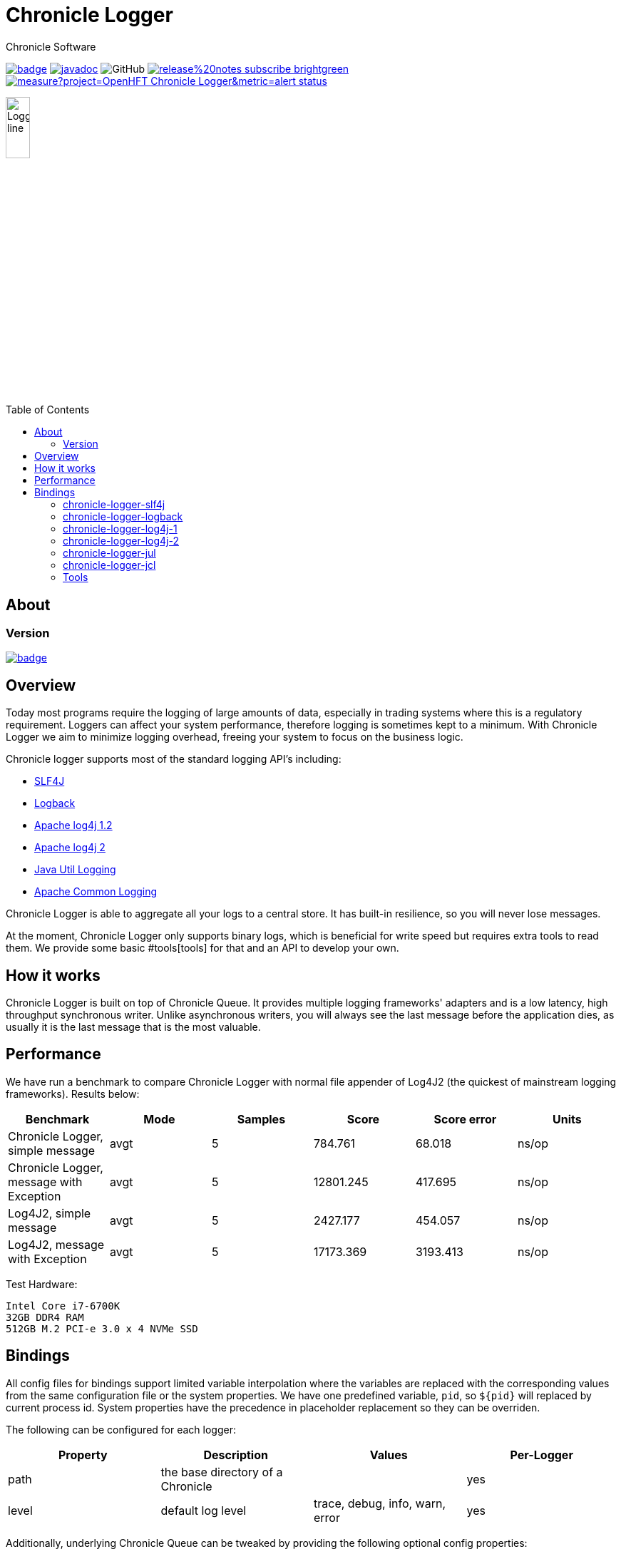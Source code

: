 = Chronicle Logger
Chronicle Software
:css-signature: demo
:toc: macro
:toclevels: 2
:icons: font

image:https://maven-badges.herokuapp.com/maven-central/net.openhft/chronicle-logger/badge.svg[caption="",link=https://maven-badges.herokuapp.com/maven-central/net.openhft/chronicle-logger]
image:https://javadoc.io/badge2/net.openhft/chronicle-logger/javadoc.svg[link="https://www.javadoc.io/doc/net.openhft/chronicle-logger/latest/index.html"]
//image:https://javadoc-badge.appspot.com/net.openhft/chronicle-wire.svg?label=javadoc[JavaDoc, link=https://www.javadoc.io/doc/net.openhft/chronicle-logger]
image:https://img.shields.io/github/license/OpenHFT/Chronicle-Logger[GitHub]
image:https://img.shields.io/badge/release%20notes-subscribe-brightgreen[link="https://chronicle.software/release-notes/"]
image:https://sonarcloud.io/api/project_badges/measure?project=OpenHFT_Chronicle-Logger&metric=alert_status[link="https://sonarcloud.io/dashboard?id=OpenHFT_Chronicle-Logger"]

image::docs/images/Logger_line.png[width=20%]

toc::[]

== About


=== Version

[#image-maven]
[caption="", link=https://maven-badges.herokuapp.com/maven-central/net.openhft/chronicle-logger]
image::https://maven-badges.herokuapp.com/maven-central/net.openhft/chronicle-logger/badge.svg[]

== Overview

Today most programs require the logging of large amounts of data, especially in trading systems where this is a 
regulatory requirement. Loggers can affect your system performance, therefore logging is sometimes kept to a minimum.
With Chronicle Logger we aim to minimize logging overhead, freeing your system to focus on the business logic.

Chronicle logger supports most of the standard logging API’s including: 

* <<chronicle-logger-slf4j, SLF4J>>
* <<chronicle-logger-logback, Logback>>
* <<chronicle-logger-log4j-1, Apache log4j 1.2>>
* <<chronicle-logger-log4j-2, Apache log4j 2>>
* <<chronicle-logger-jul, Java Util Logging>>
* <<chronicle-logger-jcl, Apache Common Logging>>

Chronicle Logger is able to aggregate all your logs to a central store. It has built-in resilience, so you will never
lose messages.

At the moment, Chronicle Logger only supports binary logs, which is beneficial for write speed but requires extra tools
to read them. We provide some basic #tools[tools] for that and an API to develop your own.

== How it works

Chronicle Logger is built on top of Chronicle Queue. It provides multiple logging frameworks' adapters and is a low latency,
high throughput synchronous writer. Unlike asynchronous writers, you will always see the last message before
the application dies, as usually it is the last message that is the most valuable.

== Performance

We have run a benchmark to compare Chronicle Logger with normal file appender of Log4J2 (the quickest of mainstream
logging frameworks). Results below:

|===
|*Benchmark*                           |*Mode*|*Samples*|*Score*|*Score error*|*Units*

|Chronicle Logger, simple message        |  avgt  |   5       |784.761  |  68.018       | ns/op
|Chronicle Logger, message with Exception|  avgt  |   5       |12801.245|  417.695      | ns/op
|Log4J2, simple message                  |  avgt  |   5       |2427.177 |  454.057      | ns/op
|Log4J2, message with Exception          |  avgt  |   5       |17173.369|  3193.413     | ns/op
|===

Test Hardware:
[source]
----
Intel Core i7-6700K
32GB DDR4 RAM
512GB M.2 PCI-e 3.0 x 4 NVMe SSD
----

== Bindings

All config files for bindings support limited variable interpolation where the variables are replaced with the 
corresponding values from the same configuration file or the system properties. We have one predefined variable, `pid`,
so `${pid}`  will replaced by current process id. System properties have the precedence in placeholder replacement 
so they can be overriden.

The following can be configured for each logger:

|===
| *Property* | *Description*                          | *Values*                       | *Per-Logger*

| path          | the base directory of a Chronicle        |                                  | yes
| level         | default log level                        | trace, debug, info, warn, error  | yes
|===

Additionally, underlying Chronicle Queue can be tweaked by providing the following optional config properties:

* `bufferCapacity`
* `blockSize`
* `rollCycle`

If set, these will override the default Chronicle Queue configuration. _Use with caution!_

*Please Note*

  * Loggers are not hierarchically grouped so `my.domain.package.MyClass1` and `my.domain` are two distinct entities.
  * The `path` is used to track the underlying Chronicle Queue so having two loggers configured with the same `path` is unsupported

=== chronicle-logger-slf4j

The chronicle-logger-slf4j is an implementation of SLF4J API > 1.7.x.

To configure this sl4j binding you need to specify the location of a properties files (file-system or classpath) 
via system properties:

[source]
----
-Dchronicle.logger.properties=${pathToYourPropertiesFile}
----

Alternatively, you could use one of the default locations: `chronicle-logger.properties` 
or `config/chronicle-logger.properties` located in the classpath.

The default configuration is build using properties with `chronicle.logger.root` as prefix but you can also set 
per-logger settings i.e. `chronicle.logger.L1.*`

==== Config Example

[source, properties]
----
# shared properties
chronicle.base                        = ${java.io.tmpdir}/chronicle-logs/${pid}

# logger : default
chronicle.logger.root.path            = ${slf4j.chronicle.base}/main
chronicle.logger.root.level           = debug

# optional tweaks
chronicle.logger.root.cfg.bufferCapacity = 128
chronicle.logger.root.cfg.blockSize      = 256

# logger : L1
chronicle.logger.L1.path              = ${slf4j.chronicle.base}/L1
chronicle.logger.L1.level             = info
----

=== chronicle-logger-logback

The chronicle-logger-logback module provides appender for Logback: `net.openhft.chronicle.logger.logback.ChronicleAppender`

==== Config Example
  
[source, xml]
----
<appender name  = "ChronicleAppender"
        class = "net.openhft.chronicle.logger.logback.ChronicleAppender">
  
  <!-- Path used by the underlying ChronicleQueue -->
  <path>${java.io.tmpdir}/ChronicleAppender</path>

  <!--
  Configure the underlying ChronicleQueue tweaks
  -->
  <chronicleConfig>
      <blockSize>128</blockSize>
  </chronicleConfig>
</appender>
----

=== chronicle-logger-log4j-1

We provide log4j1 appender `net.openhft.chronicle.logger.log4j1.ChronicleAppender`

==== Config Example

[source, xml]
----
<!DOCTYPE log4j:configuration SYSTEM "log4j.dtd">
<log4j:configuration xmlns:log4j='http://jakarta.apache.org/log4j/'>

    <!-- ******************************************************************* -->
    <!--                                                                     -->
    <!-- ******************************************************************* -->

    <appender name  = "CHRONICLE"
              class = "net.openhft.chronicle.logger.log4j1.ChronicleAppender">
        <param name="path" value="${java.io.tmpdir}/chronicle-log4j1/chronicle"/>
    </appender>

    <!-- ******************************************************************* -->
    <!-- STDOUT                                                              -->
    <!-- ******************************************************************* -->

    <appender name  = "STDOUT"
              class = "org.apache.log4j.ConsoleAppender">
        <layout class="org.apache.log4j.PatternLayout">
            <param name="ConversionPattern" value="%-4r [%t] %-5p %c %x - %m%n" />
        </layout>
    </appender>

    <!-- ******************************************************************* -->
    <!--                                                                     -->
    <!-- ******************************************************************* -->

    <logger name="chronicle" additivity="false">
        <level value="trace"/>
        <appender-ref ref="CHRONICLE"/>
    </logger>

    <!-- ******************************************************************* -->
    <!--                                                                     -->
    <!-- ******************************************************************* -->

    <logger name="net.openhft" additivity="false">
        <level value="warn"/>
        <appender-ref ref="STDOUT"/>
    </logger>

    <!-- ******************************************************************* -->
    <!--                                                                     -->
    <!-- ******************************************************************* -->

    <root>
        <level value="debug" />
        <appender-ref ref="STDOUT" />
    </root>

</log4j:configuration>
----

=== chronicle-logger-log4j-2

Use `<Chronicle/>` element in `<appenders/>` to create Chronicle appender. Optional `<chronicleCfg/>` element can be
used to tweak underlying Chronicle Queue.

==== Config Example

[source, xml]
----
<?xml version="1.0" encoding="UTF-8"?>
<configuration packages="net.openhft.chronicle.logger,net.openhft.chronicle.logger.log4j2">

    <!-- ******************************************************************* -->
    <!-- APPENDERS                                                           -->
    <!-- ******************************************************************* -->

    <appenders>

        <Console name="STDOUT" target="SYSTEM_OUT">
            <PatternLayout pattern="[CHRONOLOGY] [%-5p] %c - %m%n%throwable{none}"/>
        </Console>

        <Chronicle name="CHRONICLE">
            <path>${sys:java.io.tmpdir}/chronicle-log4j2/binary-chronicle</path>
            <chronicleCfg>
                <blockSize>128</blockSize>
                <bufferCapacity>256</bufferCapacity>
            </chronicleCfg>
        </Chronicle>

    </appenders>

    <!-- ******************************************************************* -->
    <!-- LOGGERS                                                             -->
    <!-- ******************************************************************* -->

    <loggers>

        <root level="all">
            <appender-ref ref="STDOUT"/>
        </root>

        <logger name="chronicle" level="trace" additivity="false">
            <appender-ref ref="CHRONICLE"/>
        </logger>

        <!-- *************************************************************** -->
        <!--                                                                 -->
        <!-- *************************************************************** -->

        <logger name="net.openhft" level="warn"/>

    </loggers>

</configuration>
----

=== chronicle-logger-jul

Use `net.openhft.chronicle.logger.jul.ChronicleHandler` as a handler

==== Config Example

[source, properties]
----
handlers=java.util.logging.ConsoleHandler, net.openhft.chronicle.logger.jul.ChronicleHandler

.level=ALL

java.util.logging.ConsoleHandler.level=ALL
java.util.logging.ConsoleHandler.formatter=java.util.logging.SimpleFormatter

net.openhft.level=WARNING
net.openhft.handlers=java.util.logging.ConsoleHandler

net.openhft.chronicle.logger.jul.ChronicleHandler.path = ${java.io.tmpdir}/chronicle-jul
net.openhft.chronicle.logger.jul.ChronicleHandler.level = ALL

chronicle.level=INFO
chronicle.handlers=net.openhft.chronicle.logger.jul.ChronicleHandler
chronicle.useParentHandlers=false
----

=== chronicle-logger-jcl

Similar to slf4j, to configure this binding you need to specify the location of a properties files (file-system or classpath) 
via system properties:
[source]
----
-Dchronicle.logger.properties=${pathToYourPropertiesFile}
----

Alternatively, you could use one of the default locations: `chronicle-logger.properties` 
or `config/chronicle-logger.properties` located in the classpath.

==== Config Example

[source, properties]
----
chronicle.logger.base             = ${java.io.tmpdir}/chronicle-jcl
chronicle.logger.root.path        = ${chronicle.logger.base}/root
chronicle.logger.root.level       = debug

# logger : Logger1
chronicle.logger.logger_1.path    = ${chronicle.logger.base}/logger_1
chronicle.logger.logger_1.level   = info
----

=== Tools

* `net.openhft.chronicle.logger.tools.ChroniCat` - tool to dump log contents to STDOUT
[source]
---
ChroniCat [-w <wireType>] <path>
    <wireType> - wire format, default BINARY_LIGHT
    <path>     - base path of Chronicle Logs storage

mvn exec:java -Dexec.mainClass="net.openhft.chronicle.logger.tools.ChroniCat" -Dexec.args="..."
---

* `net.openhft.chronicle.logger.tools.ChroniTail` - same as ChroniCat but waits for more data, similar to *nix `tail` utility

[source]
----
ChroniTail [-w <wireType>] <path>
    <wireType> - wire format, default BINARY_LIGHT
    <path>     - base path of Chronicle Logs storage

mvn exec:java -Dexec.mainClass="net.openhft.chronicle.logger.tools.ChroniTail" -Dexec.args="..."
----

* We also provide generic interface to interact with logs, `net.openhft.chronicle.logger.tools.ChronicleLogReader`,
allowing arbitrary operations with decoded log lines. Please refer to javadocs.

